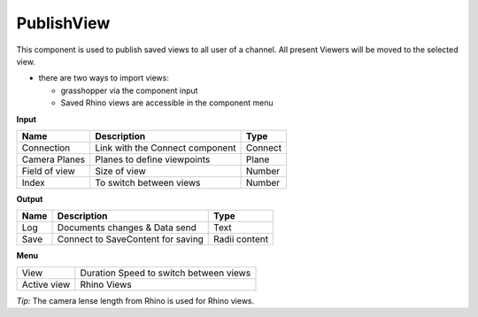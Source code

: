 ************
PublishView
************

.. image:: ../images/Publish/Publish_view.png
    :scale: 80 %

This component is used to publish saved views to all user of a channel. All present Viewers will be moved to the selected view.

- there are two ways to import views:
  
  - grasshopper via the component input
  - Saved Rhino views are accessible in the component menu

**Input**

=============   ======================================  ==============
Name            Description                             Type
=============   ======================================  ==============
Connection      Link with the Connect component         Connect
Camera Planes   Planes to define viewpoints             Plane
Field of view   Size of view                            Number
Index           To switch between views                 Number
=============   ======================================  ==============

**Output**

=======   ======================================  ==============
Name      Description                             Type
=======   ======================================  ==============
Log       Documents changes & Data send           Text
Save      Connect to SaveContent for saving       Radii content
=======   ======================================  ==============

**Menu**

=========== ======================================  
View        Duration Speed to switch between views
Active view Rhino Views
=========== ======================================

*Tip:* The camera lense length from Rhino is used for Rhino views.